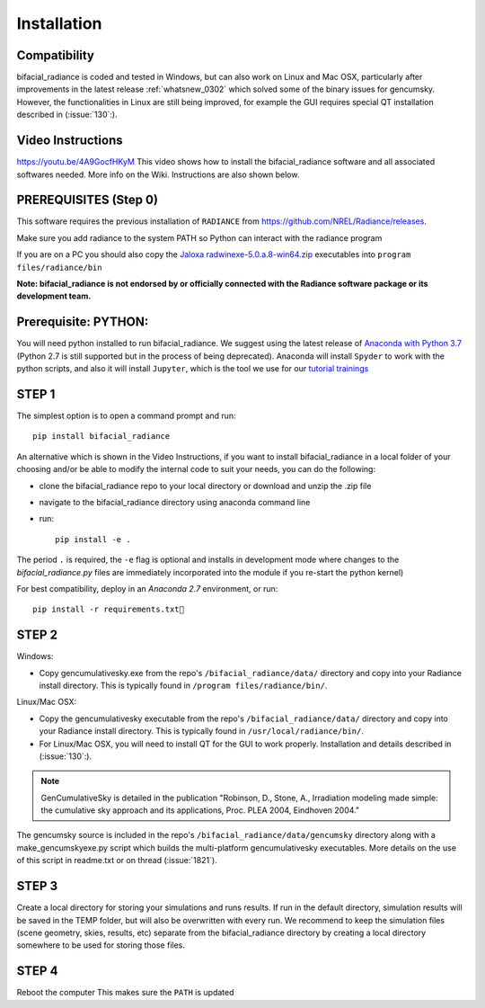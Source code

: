 .. _installation:

Installation
============

Compatibility
~~~~~~~~~~~~~

bifacial_radiance is coded and tested in Windows, but can also work on Linux and Mac OSX, particularly after improvements in the latest release :ref:`whatsnew_0302` which solved some of the binary issues for gencumsky. However, the functionalities in Linux are still being improved, for example the GUI requires special QT installation described in (:issue:`130`:).


Video Instructions
~~~~~~~~~~~~~~~~~~

`https://youtu.be/4A9GocfHKyM <https://youtu.be/4A9GocfHKyM>`_ This video shows how to install the bifacial_radiance software and all associated softwares needed. More info on the Wiki. Instructions are also shown below.


PREREQUISITES (Step 0)
~~~~~~~~~~~~~~~~~~~~~~~
This software requires the previous installation of ``RADIANCE`` from https://github.com/NREL/Radiance/releases.
 
Make sure you add radiance to the system PATH so Python can interact with the radiance program
 
If you are on a PC you should also copy the `Jaloxa radwinexe-5.0.a.8-win64.zip  <http://www.jaloxa.eu/resources/radiance/radwinexe.shtml>`_ executables into ``program files/radiance/bin`` 

**Note: bifacial_radiance is not endorsed by or officially connected with the Radiance software package or its development team.**
  

Prerequisite: PYTHON:
~~~~~~~~~~~~~~~~~~~~~~
You will need python installed to run bifacial_radiance. We suggest using the latest release of `Anaconda with Python 3.7 <https://www.anaconda.com/distribution/>`_ (Python 2.7 is still supported but in the process of being deprecated). Anaconda will install ``Spyder`` to work with the python scripts, and also it will install ``Jupyter``, which is the tool we use for our `tutorial trainings <https://github.com/NREL/bifacial_radiance/tree/master/docs/tutorials>`_


STEP 1
~~~~~~

The simplest option is to open a command prompt and run::

        pip install bifacial_radiance
        
       
An alternative which is shown in the Video Instructions, if you want to install bifacial_radiance in a local folder of your choosing and/or be able to modify the internal code to suit your needs, you can do the following:

* clone the bifacial_radiance repo to your local directory or download and unzip the .zip file
* navigate to the \bifacial_radiance directory using anaconda command line
* run:: 

        pip install -e .

The period ``.`` is required, the ``-e`` flag is optional and installs in development mode where changes to the `bifacial_radiance.py` files are immediately incorporated into the module if you re-start the python kernel)

For best compatibility, deploy in an `Anaconda 2.7` environment, or run::

        pip install -r requirements.txt


STEP 2
~~~~~~
Windows:

* Copy gencumulativesky.exe from the repo's ``/bifacial_radiance/data/`` directory and copy into your Radiance install directory.
  This is typically found in ``/program files/radiance/bin/``.  
 
Linux/Mac OSX:

* Copy the gencumulativesky executable from the repo's ``/bifacial_radiance/data/`` directory and copy into your Radiance install directory.
  This is typically found in ``/usr/local/radiance/bin/``. 
* For Linux/Mac OSX, you will need to install QT for the GUI to work properly. Installation and details described in (:issue:`130`:).


.. note::
        GenCumulativeSky is detailed in the publication "Robinson, D., Stone, A., Irradiation modeling made simple: the cumulative sky approach and its applications, Proc. PLEA 2004, Eindhoven 2004."   

The gencumsky source is included in the repo's ``/bifacial_radiance/data/gencumsky`` directory along with a make_gencumskyexe.py script which builds the multi-platform gencumulativesky executables. More details on the use of this script in readme.txt or on thread (:issue:`1821`).


STEP 3
~~~~~~
Create a local directory for storing your simulations and runs results. 
If run in the default directory, simulation results will be saved in the TEMP folder, but will also be overwritten with every run. We recommend to keep the simulation files (scene geometry, skies, results, etc) separate from the bifacial_radiance directory by creating a local directory somewhere to be used for storing those files.


STEP 4
~~~~~~
Reboot the computer
This makes sure the ``PATH`` is updated
